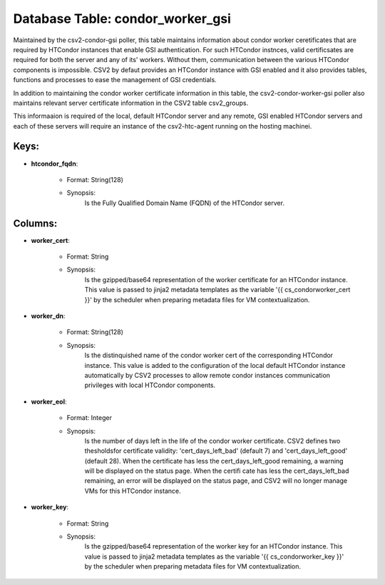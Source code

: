 .. File generated by /opt/cloudscheduler/utilities/schema_doc - DO NOT EDIT
..
.. To modify the contents of this file:
..   1. edit the template file ".../cloudscheduler/docs/schema_doc/tables/condor_worker_gsi.yaml"
..   2. run the utility ".../cloudscheduler/utilities/schema_doc"
..

Database Table: condor_worker_gsi
=================================

Maintained by the csv2-condor-gsi poller, this table maintains information about condor worker
ceretificates that are required by HTCondor instances that enable GSI authentication. For
such HTCondor instnces, valid certificsates are required for both the server and
any of its' workers. Without them, communication between the various HTCondor components
is impossible. CSV2 by defaut provides an HTCondor instance with GSI enabled
and it also provides tables, functions and processes to ease the management
of GSI credentials.

In addition to maintaining the condor worker certificate information in this table,
the csv2-condor-worker-gsi poller also maintains relevant server certificate information in the CSV2
table csv2_groups.

This informaaion is required of the local, default HTCondor server and any
remote, GSI enabled HTCondor servers and each of these servers will require
an instance of the csv2-htc-agent running on the hosting machinei.


Keys:
^^^^^^^^

* **htcondor_fqdn**:

   * Format: String(128)
   * Synopsis:
      Is the Fully Qualified Domain Name (FQDN) of the HTCondor server.


Columns:
^^^^^^^^

* **worker_cert**:

   * Format: String
   * Synopsis:
      Is the gzipped/base64 representation of the worker certificate for an HTCondor instance.
      This value is passed to jinja2 metadata templates as the variable '{{
      cs_condorworker_cert }}' by the scheduler when preparing metadata files for VM contextualization.

* **worker_dn**:

   * Format: String(128)
   * Synopsis:
      Is the distinquished name of the condor worker cert of the corresponding
      HTCondor instance. This value is added to the configuration of the local
      default HTCondor instance automatically by CSV2 processes to allow remote condor instances
      communication privileges with local HTCondor components.

* **worker_eol**:

   * Format: Integer
   * Synopsis:
      Is the number of days left in the life of the condor
      worker certificate. CSV2 defines two thesholdsfor certificate validity: 'cert_days_left_bad' (default 7) and
      'cert_days_left_good' (default 28). When the certificate has less the cert_days_left_good remaining, a
      warning will be displayed on the status page. When the certifi cate
      has less the cert_days_left_bad remaining, an error will be displayed on the
      status page, and CSV2 will no longer manage VMs for this HTCondor
      instance.

* **worker_key**:

   * Format: String
   * Synopsis:
      Is the gzipped/base64 representation of the worker key for an HTCondor instance.
      This value is passed to jinja2 metadata templates as the variable '{{
      cs_condorworker_key }}' by the scheduler when preparing metadata files for VM contextualization.

